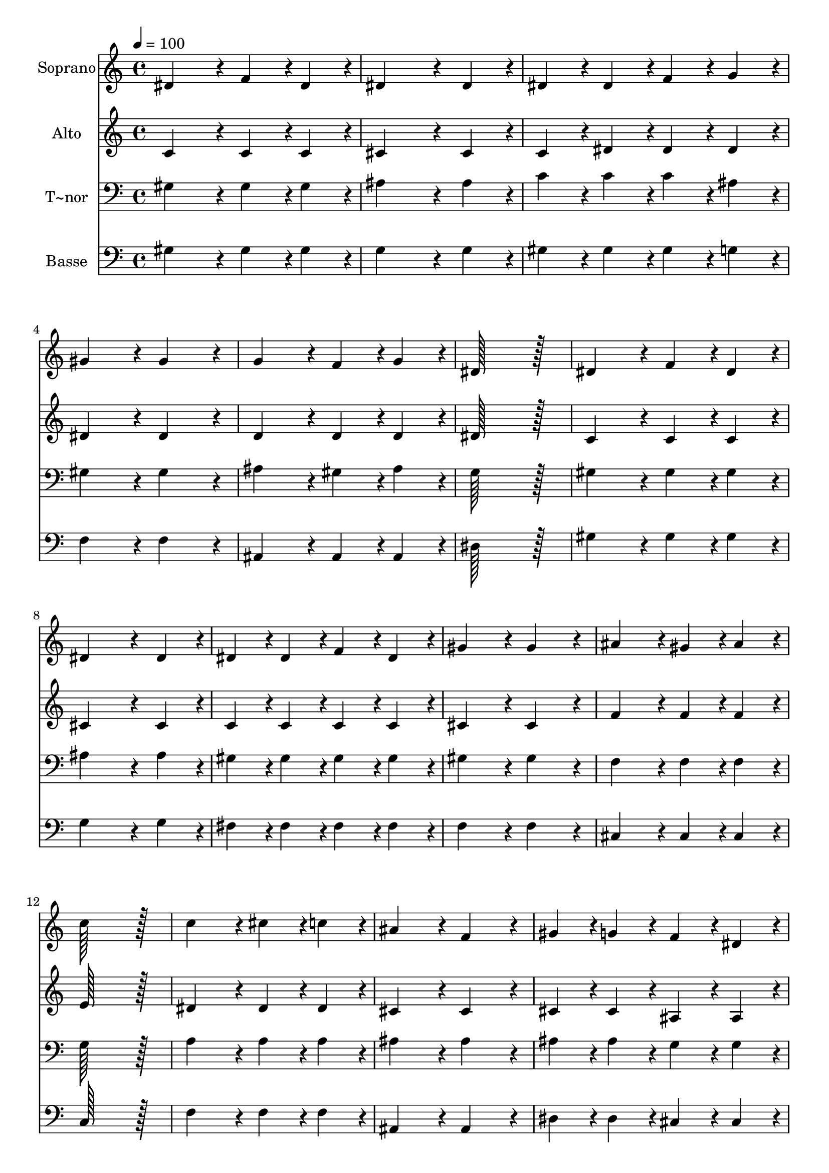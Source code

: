 % Lily was here -- automatically converted by c:/Program Files (x86)/LilyPond/usr/bin/midi2ly.py from output/184.mid
\version "2.14.0"

\layout {
  \context {
    \Voice
    \remove "Note_heads_engraver"
    \consists "Completion_heads_engraver"
    \remove "Rest_engraver"
    \consists "Completion_rest_engraver"
  }
}

trackAchannelA = {
  
  \time 4/4 
  
  \tempo 4 = 100 
  
}

trackA = <<
  \context Voice = voiceA \trackAchannelA
>>


trackBchannelA = {
  
  \set Staff.instrumentName = "Soprano"
  
  \time 4/4 
  
  \tempo 4 = 100 
  
}

trackBchannelB = \relative c {
  dis'4*172/96 r4*20/96 f4*86/96 r4*10/96 dis4*86/96 r4*10/96 
  | % 2
  dis4*259/96 r4*29/96 dis4*86/96 r4*10/96 
  | % 3
  dis4*86/96 r4*10/96 dis4*86/96 r4*10/96 f4*86/96 r4*10/96 g4*86/96 
  r4*10/96 
  | % 4
  gis4*172/96 r4*20/96 gis4*172/96 r4*20/96 
  | % 5
  g4*172/96 r4*20/96 f4*86/96 r4*10/96 g4*86/96 r4*10/96 
  | % 6
  dis128*115 r128*13 
  | % 7
  dis4*172/96 r4*20/96 f4*86/96 r4*10/96 dis4*86/96 r4*10/96 
  | % 8
  dis4*259/96 r4*29/96 dis4*86/96 r4*10/96 
  | % 9
  dis4*86/96 r4*10/96 dis4*86/96 r4*10/96 f4*86/96 r4*10/96 dis4*86/96 
  r4*10/96 
  | % 10
  gis4*172/96 r4*20/96 gis4*172/96 r4*20/96 
  | % 11
  ais4*172/96 r4*20/96 gis4*86/96 r4*10/96 ais4*86/96 r4*10/96 
  | % 12
  c128*115 r128*13 
  | % 13
  c4*172/96 r4*20/96 cis4*86/96 r4*10/96 c4*86/96 r4*10/96 
  | % 14
  ais4*172/96 r4*20/96 f4*172/96 r4*20/96 
  | % 15
  gis4*86/96 r4*10/96 g4*86/96 r4*10/96 f4*86/96 r4*10/96 dis4*86/96 
  r4*10/96 
  | % 16
  dis'128*115 r128*13 
  | % 17
  dis4*172/96 r4*20/96 cis4*86/96 r4*10/96 c4*86/96 r4*10/96 
  | % 18
  ais4*86/96 r4*10/96 gis4*86/96 r4*10/96 g4*86/96 r4*10/96 f4*86/96 
  r4*10/96 
  | % 19
  dis4*172/96 r4*20/96 ais'4*172/96 r4*20/96 
  | % 20
  gis128*115 
}

trackB = <<
  \context Voice = voiceA \trackBchannelA
  \context Voice = voiceB \trackBchannelB
>>


trackCchannelA = {
  
  \set Staff.instrumentName = "Alto"
  
  \time 4/4 
  
  \tempo 4 = 100 
  
}

trackCchannelB = \relative c {
  c'4*172/96 r4*20/96 c4*86/96 r4*10/96 c4*86/96 r4*10/96 
  | % 2
  cis4*259/96 r4*29/96 cis4*86/96 r4*10/96 
  | % 3
  c4*86/96 r4*10/96 dis4*86/96 r4*10/96 dis4*86/96 r4*10/96 dis4*86/96 
  r4*10/96 
  | % 4
  dis4*172/96 r4*20/96 dis4*172/96 r4*20/96 
  | % 5
  d4*172/96 r4*20/96 d4*86/96 r4*10/96 d4*86/96 r4*10/96 
  | % 6
  dis128*115 r128*13 
  | % 7
  c4*172/96 r4*20/96 c4*86/96 r4*10/96 c4*86/96 r4*10/96 
  | % 8
  cis4*259/96 r4*29/96 cis4*86/96 r4*10/96 
  | % 9
  c4*86/96 r4*10/96 c4*86/96 r4*10/96 c4*86/96 r4*10/96 c4*86/96 
  r4*10/96 
  | % 10
  cis4*172/96 r4*20/96 cis4*172/96 r4*20/96 
  | % 11
  f4*172/96 r4*20/96 f4*86/96 r4*10/96 f4*86/96 r4*10/96 
  | % 12
  e128*115 r128*13 
  | % 13
  dis4*172/96 r4*20/96 dis4*86/96 r4*10/96 dis4*86/96 r4*10/96 
  | % 14
  cis4*172/96 r4*20/96 cis4*172/96 r4*20/96 
  | % 15
  cis4*86/96 r4*10/96 cis4*86/96 r4*10/96 ais4*86/96 r4*10/96 ais4*86/96 
  r4*10/96 
  | % 16
  dis128*115 r128*13 
  | % 17
  fis4*172/96 r4*20/96 fis4*86/96 r4*10/96 fis4*86/96 r4*10/96 
  | % 18
  f4*86/96 r4*10/96 ais,4*86/96 r4*10/96 b4*86/96 r4*10/96 b4*86/96 
  r4*10/96 
  | % 19
  c4*172/96 r4*20/96 cis4*172/96 r4*20/96 
  | % 20
  c128*115 
}

trackC = <<
  \context Voice = voiceA \trackCchannelA
  \context Voice = voiceB \trackCchannelB
>>


trackDchannelA = {
  
  \set Staff.instrumentName = "T~nor"
  
  \time 4/4 
  
  \tempo 4 = 100 
  
}

trackDchannelB = \relative c {
  gis'4*172/96 r4*20/96 gis4*86/96 r4*10/96 gis4*86/96 r4*10/96 
  | % 2
  ais4*259/96 r4*29/96 ais4*86/96 r4*10/96 
  | % 3
  c4*86/96 r4*10/96 c4*86/96 r4*10/96 c4*86/96 r4*10/96 ais4*86/96 
  r4*10/96 
  | % 4
  gis4*172/96 r4*20/96 gis4*172/96 r4*20/96 
  | % 5
  ais4*172/96 r4*20/96 gis4*86/96 r4*10/96 ais4*86/96 r4*10/96 
  | % 6
  g128*115 r128*13 
  | % 7
  gis4*172/96 r4*20/96 gis4*86/96 r4*10/96 gis4*86/96 r4*10/96 
  | % 8
  ais4*259/96 r4*29/96 ais4*86/96 r4*10/96 
  | % 9
  gis4*86/96 r4*10/96 gis4*86/96 r4*10/96 gis4*86/96 r4*10/96 gis4*86/96 
  r4*10/96 
  | % 10
  gis4*172/96 r4*20/96 gis4*172/96 r4*20/96 
  | % 11
  f4*172/96 r4*20/96 f4*86/96 r4*10/96 f4*86/96 r4*10/96 
  | % 12
  g128*115 r128*13 
  | % 13
  a4*172/96 r4*20/96 a4*86/96 r4*10/96 a4*86/96 r4*10/96 
  | % 14
  ais4*172/96 r4*20/96 ais4*172/96 r4*20/96 
  | % 15
  ais4*86/96 r4*10/96 ais4*86/96 r4*10/96 g4*86/96 r4*10/96 g4*86/96 
  r4*10/96 
  | % 16
  gis128*115 r128*13 
  | % 17
  a4*172/96 r4*20/96 a4*86/96 r4*10/96 a4*86/96 r4*10/96 
  | % 18
  ais4*86/96 r4*10/96 f4*86/96 r4*10/96 g4*86/96 r4*10/96 gis4*86/96 
  r4*10/96 
  | % 19
  gis4*172/96 r4*20/96 g4*172/96 r4*20/96 
  | % 20
  gis128*115 
}

trackD = <<

  \clef bass
  
  \context Voice = voiceA \trackDchannelA
  \context Voice = voiceB \trackDchannelB
>>


trackEchannelA = {
  
  \set Staff.instrumentName = "Basse"
  
  \time 4/4 
  
  \tempo 4 = 100 
  
}

trackEchannelB = \relative c {
  gis'4*172/96 r4*20/96 gis4*86/96 r4*10/96 gis4*86/96 r4*10/96 
  | % 2
  g4*259/96 r4*29/96 g4*86/96 r4*10/96 
  | % 3
  gis4*86/96 r4*10/96 gis4*86/96 r4*10/96 gis4*86/96 r4*10/96 g4*86/96 
  r4*10/96 
  | % 4
  f4*172/96 r4*20/96 f4*172/96 r4*20/96 
  | % 5
  ais,4*172/96 r4*20/96 ais4*86/96 r4*10/96 ais4*86/96 r4*10/96 
  | % 6
  dis128*115 r128*13 
  | % 7
  gis4*172/96 r4*20/96 gis4*86/96 r4*10/96 gis4*86/96 r4*10/96 
  | % 8
  g4*259/96 r4*29/96 g4*86/96 r4*10/96 
  | % 9
  fis4*86/96 r4*10/96 fis4*86/96 r4*10/96 fis4*86/96 r4*10/96 fis4*86/96 
  r4*10/96 
  | % 10
  f4*172/96 r4*20/96 f4*172/96 r4*20/96 
  | % 11
  cis4*172/96 r4*20/96 cis4*86/96 r4*10/96 cis4*86/96 r4*10/96 
  | % 12
  c128*115 r128*13 
  | % 13
  f4*172/96 r4*20/96 f4*86/96 r4*10/96 f4*86/96 r4*10/96 
  | % 14
  ais,4*172/96 r4*20/96 ais4*172/96 r4*20/96 
  | % 15
  dis4*86/96 r4*10/96 dis4*86/96 r4*10/96 cis4*86/96 r4*10/96 cis4*86/96 
  r4*10/96 
  | % 16
  c128*115 r128*13 
  | % 17
  c4*172/96 r4*20/96 c4*86/96 r4*10/96 c4*86/96 r4*10/96 
  | % 18
  cis4*86/96 r4*10/96 cis4*86/96 r4*10/96 d4*86/96 r4*10/96 d4*86/96 
  r4*10/96 
  | % 19
  dis4*172/96 r4*20/96 dis4*172/96 r4*20/96 
  | % 20
  gis,128*115 
}

trackE = <<

  \clef bass
  
  \context Voice = voiceA \trackEchannelA
  \context Voice = voiceB \trackEchannelB
>>


\score {
  <<
    \context Staff=trackB \trackA
    \context Staff=trackB \trackB
    \context Staff=trackC \trackA
    \context Staff=trackC \trackC
    \context Staff=trackD \trackA
    \context Staff=trackD \trackD
    \context Staff=trackE \trackA
    \context Staff=trackE \trackE
  >>
  \layout {}
  \midi {}
}
